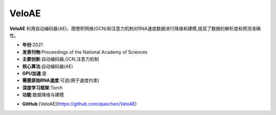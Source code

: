 VeloAE
======

**VeloAE** 利用自动编码器(AE)、图卷积网络(GCN)和注意力机制对RNA速度数据进行降维和建模,提高了数据的解析度和预测准确性。

- **年份**:2021
- **发表刊物**:Proceedings of the National Academy of Sciences
- **主要创新**:自动编码器,GCN,注意力机制
- **核心算法**:自动编码器(AE)
- **GPU加速**:是
- **需要原始RNA速度**:可选(用于速度约束)
- **深度学习框架**:Torch
- **功能**:数据降维与建模

.. _VeloAE_:
- **GitHub**:[VeloAE](https://github.com/qiaochen/VeloAE)
